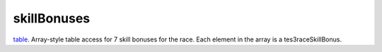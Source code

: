 skillBonuses
====================================================================================================

`table`_. Array-style table access for 7 skill bonuses for the race. Each element in the array is a tes3raceSkillBonus.

.. _`table`: ../../../lua/type/table.html
